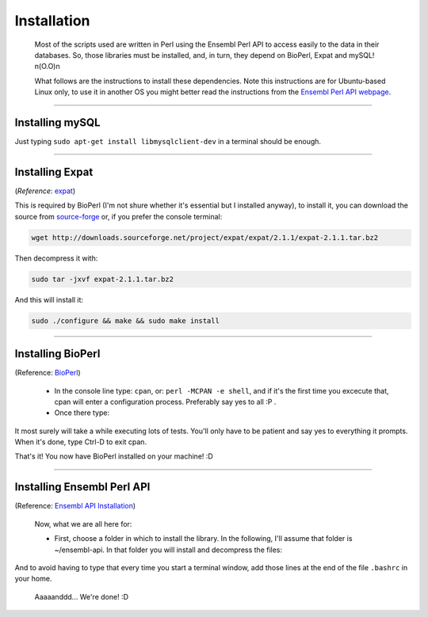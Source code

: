 
============
Installation
============

 Most of the scripts used are written in Perl using the Ensembl Perl API to access easily to the data in their databases. So, those libraries must be installed, and, in turn, they depend on BioPerl, Expat and mySQL! n(O.O)n

 What follows are the instructions to install these dependencies. Note this instructions are for Ubuntu-based Linux only, to use it in another OS you might better read the instructions from the `Ensembl Perl API webpage <http://feb2014.archive.ensembl.org/info/docs/api/api_installation.html>`_.

--------------------------------------------------------

----------------
Installing mySQL
----------------

Just typing ``sudo apt-get install libmysqlclient-dev`` in a terminal should be enough.

--------------------------------------------------------

----------------
Installing Expat
----------------
(*Reference*: `expat <http://expat.sourceforge.net/>`_)
 
This is required by BioPerl (I'm not shure whether it's essential but I installed anyway), to install it, you can download the source from `source-forge <https://sourceforge.net/projects/expat/>`_ or, if you prefer the console terminal:

.. code-block:: bash

	wget http://downloads.sourceforge.net/project/expat/expat/2.1.1/expat-2.1.1.tar.bz2

Then decompress it with:

.. code-block:: bash

	sudo tar -jxvf expat-2.1.1.tar.bz2

And this will install it:
 
.. code-block:: bash

	sudo ./configure && make && sudo make install

--------------------------------------------------------

------------------
Installing BioPerl
------------------
(Reference: `BioPerl <http://bioperl.org/INSTALL.html>`_)

 - In the console line type: ``cpan``, or: ``perl -MCPAN -e shell``, and if it's the first time you excecute that, cpan will enter a configuration process. Preferably say yes to all :P .

 - Once there type:
 
 .. code-block::
	cpan>  install Module::Build
	cpan>  o conf prefer_installer MB
	cpan>  o conf commit
	cpan>  install CJFIELDS/BioPerl-1.6.924.tar.gz

It most surely will take a while executing lots of tests. You'll only have to be patient and say yes to everything it prompts. When it's done, type Ctrl-D to exit cpan.

That's it! You now have BioPerl installed on your machine! :D

--------------------------------------------------------

---------------------------
Installing Ensembl Perl API
---------------------------
(Reference: `Ensembl API Installation <http://feb2014.archive.ensembl.org/info/docs/api/api_installation.html>`_)

 Now, what we are all here for:

 - First, choose a folder in which to install the library. In the following, I'll assume that folder is ~/ensembl-api. In that folder you will install and decompress the files:
 
.. code-block::
	cd ~/ensembl-api
	wget ftp://ftp.ensembl.org/pub/ensembl-api.tar.gz
	sudo tar -zxvf ensembl-api.tar.gz

 - Now, you need to tell Perl where to find those files, so you must type the following:

.. code-block::
	PERL5LIB=${PERL5LIB}:${HOME}/ensembl-api/ensembl/modules
	PERL5LIB=${PERL5LIB}:${HOME}/ensembl-api/ensembl-compara/modules
	PERL5LIB=${PERL5LIB}:${HOME}/ensembl-api/ensembl-variation/modules
	PERL5LIB=${PERL5LIB}:${HOME}/ensembl-api/ensembl-funcgen/modules
	PERL5LIB=${PERL5LIB}:${HOME}/ensembl-api/ensembl-io/modules
	PERL5LIB=${PERL5LIB}:${HOME}/ensembl-api/ensembl-tools/modules
	export PERL5LIB

And to avoid having to type that every time you start a terminal window, add those lines at the end of the file ``.bashrc`` in your home.

  Aaaaanddd... We're done! :D
